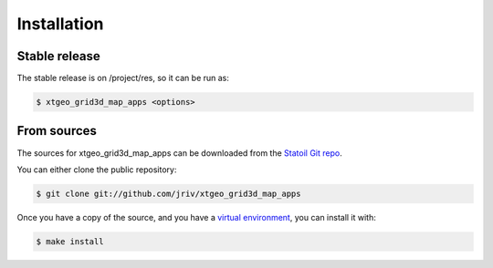 .. highlight:: shell

============
Installation
============


Stable release
--------------

The stable release is on /project/res, so it can be run as:

.. code-block:: console

    $ xtgeo_grid3d_map_apps <options>


From sources
------------

The sources for xtgeo_grid3d_map_apps can be downloaded from the `Statoil Git repo`_.

You can either clone the public repository:

.. code-block:: console

    $ git clone git://github.com/jriv/xtgeo_grid3d_map_apps

Once you have a copy of the source, and you have a `virtual environment`_,
you can install it with:

.. code-block:: console

    $ make install


.. _Statoil Git repo: https://git.statoil.no/jriv/xtgeo_grid3d_map_apps
.. _virtual environment: http://docs.python-guide.org/en/latest/dev/virtualenvs/
